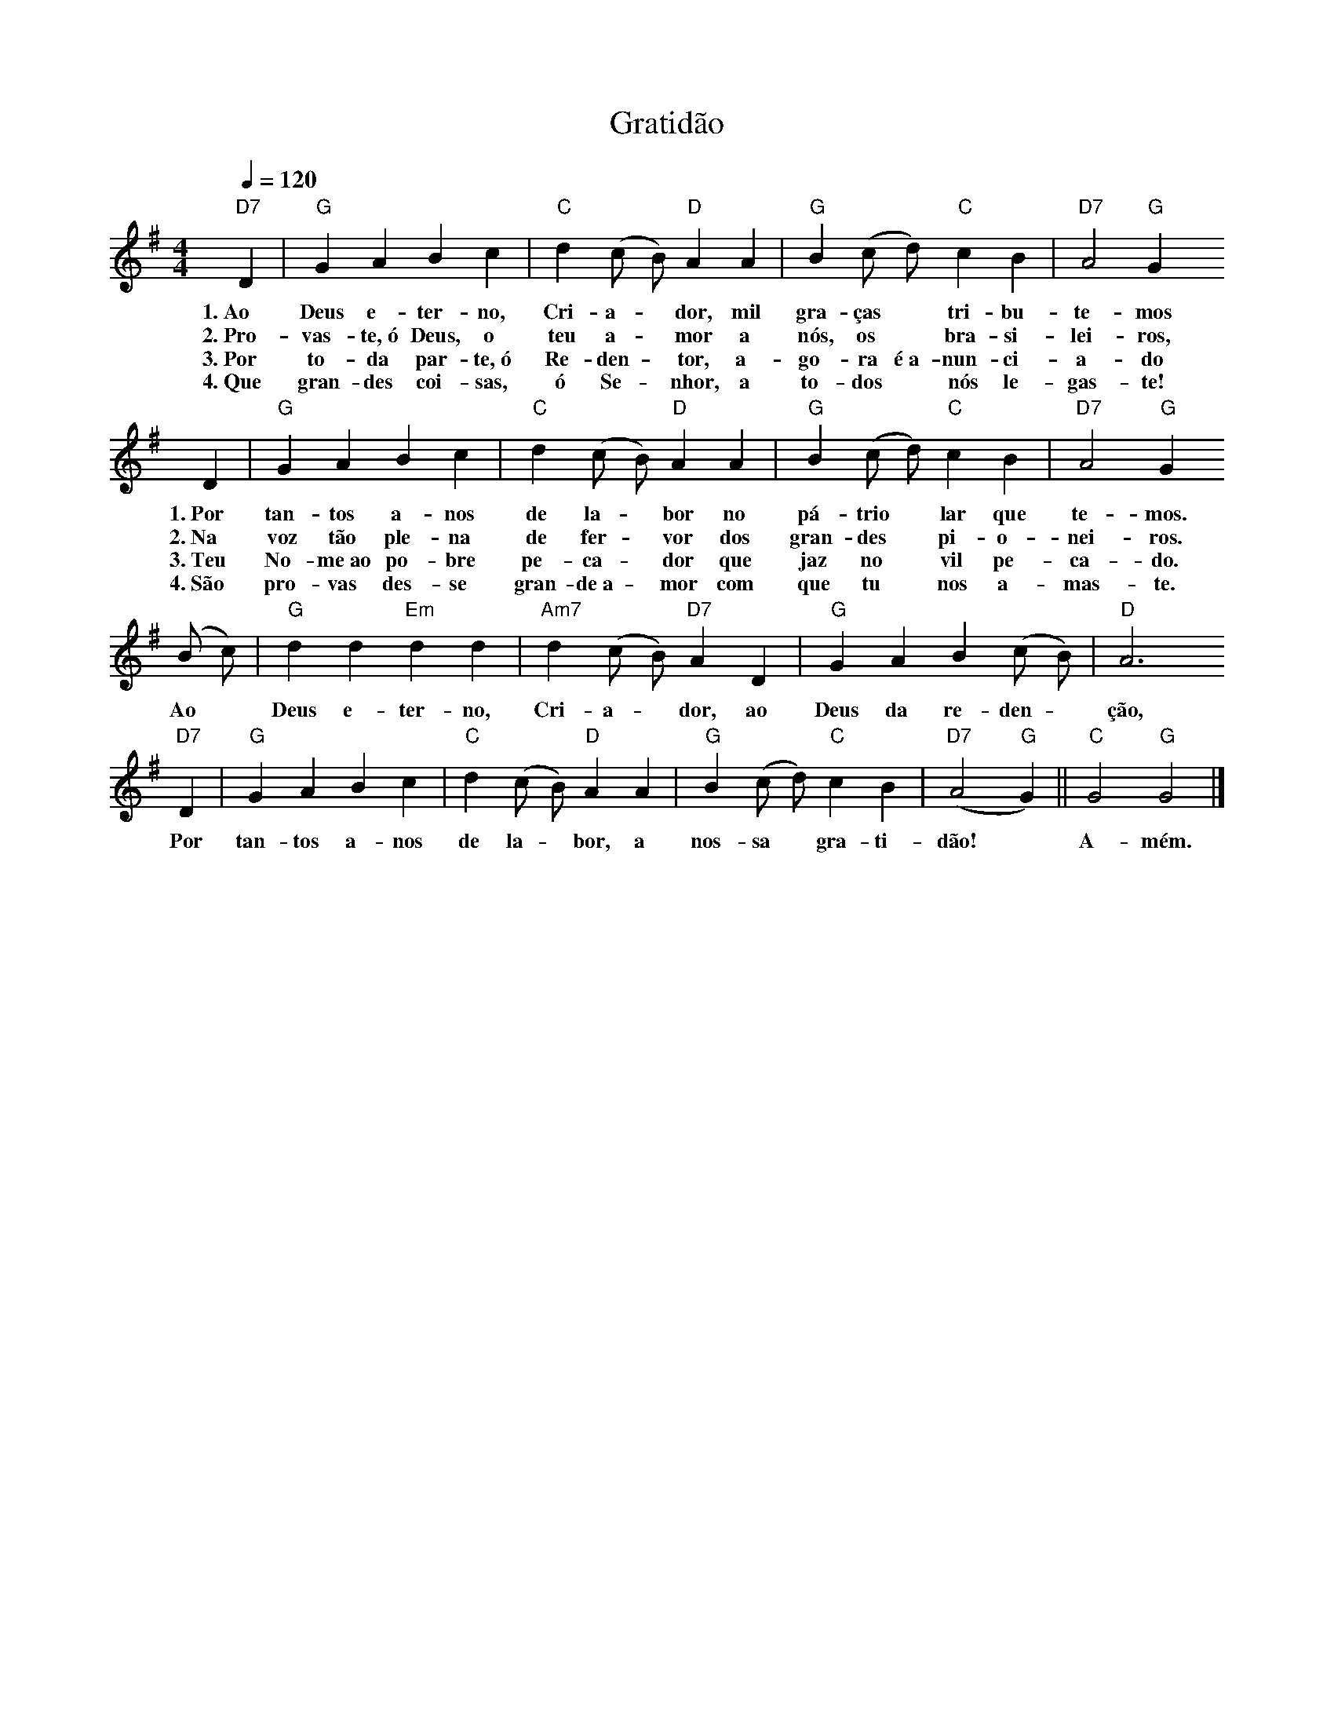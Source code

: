 X:059
T:Gratidão
M:4/4
L:1/4
K:G
V:S
Q:1/4=120
"D7" D | "G" G A B c | "C" d (c/2 B/2) "D" A A | "G" B (c/2 d/2) "C" c B | "D7" A2 "G" G
w:1.~Ao Deus e-ter-no, Cri-a- ~ dor, mil gra-ças ~ tri-bu-te-mos
w:2.~Pro-vas-te,~ó Deus, o teu a- ~ mor a nós, os ~ bra-si-lei-ros,
w:3.~Por to-da par-te,~ó Re-den- ~ tor, a-go-ra é~a-nun-ci-a-do
w:4.~Que gran-des coi-sas, ó Se- ~ nhor, a to-dos ~ nós le-gas-te!
D | "G" G A B c | "C" d (c/2 B/2) "D" A A | "G" B (c/2 d/2) "C" c B | "D7" A2 "G" G
w:1.~Por tan-tos a-nos de la- ~ bor no pá-trio ~ lar que te-mos.
w:2.~Na voz tão ple-na de fer- ~ vor dos gran-des ~ pi-o-nei-ros.
w:3.~Teu No-me~ao po-bre pe-ca- ~ dor que jaz no ~ vil pe-ca-do.
w:4.~São pro-vas des-se gran-de~a- ~ mor com que tu ~ nos a-mas-te.
(B/2 c/2) | "G" d d "Em" d d | "Am7" d (c/2 B/2) "D7" A D | "G" G A B (c/2 B/2) | "D" A3
w:Ao ~ Deus e-ter-no, Cri-a- ~ dor, ao Deus da re-den- ~ ção,
"D7" D | "G" G A B c | "C" d (c/2 B/2) "D" A A | "G" B (c/2 d/2) "C" c B | "D7" (A2 "G" G) || "C" G2 "G" G2 |]
w:Por tan-tos a-nos de la- ~ bor, a nos-sa ~ gra-ti-dão! ~ A-mém.